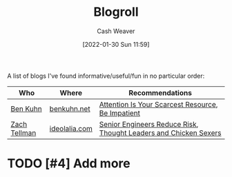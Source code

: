 :PROPERTIES:
:ID:       30768696-732a-485c-8919-43aa5de3b516
:DIR:      /usr/local/google/home/cashweaver/proj/roam/attachments/30768696-732a-485c-8919-43aa5de3b516
:END:
#+title: Blogroll
#+author: Cash Weaver
#+date: [2022-01-30 Sun 11:59]

A list of blogs I've found informative/useful/fun in no particular order:

| Who          | Where         | Recommendations                                                  |
|--------------+---------------+------------------------------------------------------------------|
| [[id:12b9ccec-dfcb-473d-83b7-1daa9f450ed0][Ben Kuhn]]     | [[https://www.benkuhn.net/][benkuhn.net]]   | [[id:4625d068-26fe-47d7-93b3-da12b0151ca1][Attention Is Your Scarcest Resource]], [[id:2149d460-f6e0-4696-b34d-c2cc2228d8db][Be Impatient]]                |
| [[id:d89d29a2-927a-4369-ad45-bc031a2f7266][Zach Tellman]] | [[https://ideolalia.com/][ideolalia.com]] | [[id:e7753777-506e-490e-b79e-59dede5dce2e][Senior Engineers Reduce Risk]], [[id:89af4069-9f38-4f2b-bdb4-491c2ae85a9c][Thought Leaders and Chicken Sexers]] |

* TODO [#4] Add more

* Anki :noexport:
:PROPERTIES:
:ANKI_DECK: Default
:END:


